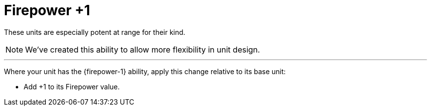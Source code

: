 = Firepower +1

These units are especially potent at range for their kind.

[NOTE.e40k]
====
We've created this ability to allow more flexibility in unit design.
====

---

Where your unit has the {firepower-1} ability, apply this change relative to its base unit:

* Add +1 to its Firepower value.